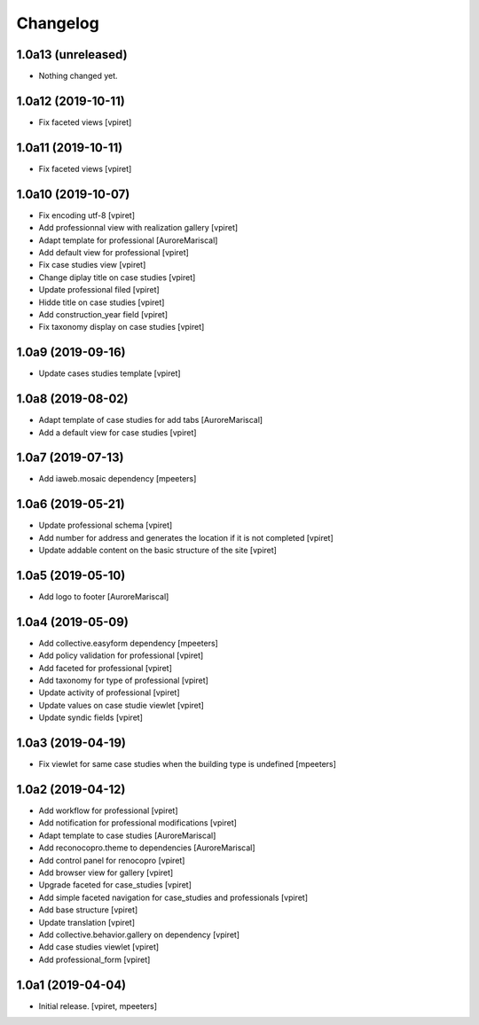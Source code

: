 Changelog
=========


1.0a13 (unreleased)
-------------------

- Nothing changed yet.


1.0a12 (2019-10-11)
-------------------

- Fix faceted views
  [vpiret]


1.0a11 (2019-10-11)
-------------------

- Fix faceted views
  [vpiret]


1.0a10 (2019-10-07)
-------------------

- Fix encoding utf-8
  [vpiret]

- Add professionnal view with realization gallery
  [vpiret]

- Adapt template for professional
  [AuroreMariscal]

- Add default view for professional
  [vpiret]

- Fix case studies view
  [vpiret]

- Change diplay title on case studies
  [vpiret]

- Update professional filed
  [vpiret]

- Hidde title on case studies
  [vpiret]

- Add construction_year field
  [vpiret]

- Fix taxonomy display on case studies
  [vpiret]


1.0a9 (2019-09-16)
------------------

- Update cases studies template
  [vpiret]


1.0a8 (2019-08-02)
------------------

- Adapt template of case studies for add tabs
  [AuroreMariscal]

- Add a default view for case studies
  [vpiret]


1.0a7 (2019-07-13)
------------------

- Add iaweb.mosaic dependency
  [mpeeters]


1.0a6 (2019-05-21)
------------------

- Update professional schema
  [vpiret]

- Add number for address and generates the location if it is not completed
  [vpiret]

- Update addable content on the basic structure of the site
  [vpiret]


1.0a5 (2019-05-10)
------------------

- Add logo to footer
  [AuroreMariscal]


1.0a4 (2019-05-09)
------------------

- Add collective.easyform dependency
  [mpeeters]

- Add policy validation for professional
  [vpiret]

- Add faceted for professional
  [vpiret]

- Add taxonomy for type of professional
  [vpiret]

- Update activity of professional
  [vpiret]

- Update values on case studie viewlet
  [vpiret]

- Update syndic fields
  [vpiret]


1.0a3 (2019-04-19)
------------------

- Fix viewlet for same case studies when the building type is undefined
  [mpeeters]


1.0a2 (2019-04-12)
------------------

- Add workflow for professional
  [vpiret]

- Add notification for professional modifications
  [vpiret]

- Adapt template to case studies
  [AuroreMariscal]

- Add reconocopro.theme to dependencies
  [AuroreMariscal]

- Add control panel for renocopro
  [vpiret]

- Add browser view for gallery
  [vpiret]

- Upgrade faceted for case_studies
  [vpiret]

- Add simple faceted navigation for case_studies and professionals
  [vpiret]

- Add base structure
  [vpiret]

- Update translation
  [vpiret]

- Add collective.behavior.gallery on dependency
  [vpiret]

- Add case studies viewlet
  [vpiret]

- Add professional_form
  [vpiret]


1.0a1 (2019-04-04)
------------------

- Initial release.
  [vpiret, mpeeters]
